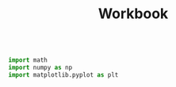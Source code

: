 #+title: Workbook
#+PROPERTY: header-args :results output :cache yes
#+PROPERTY: header-args:jupyter-python :session py :async yes :kernel python3

#+BEGIN_SRC jupyter-python

import math
import numpy as np
import matplotlib.pyplot as plt

#+END_SRC

